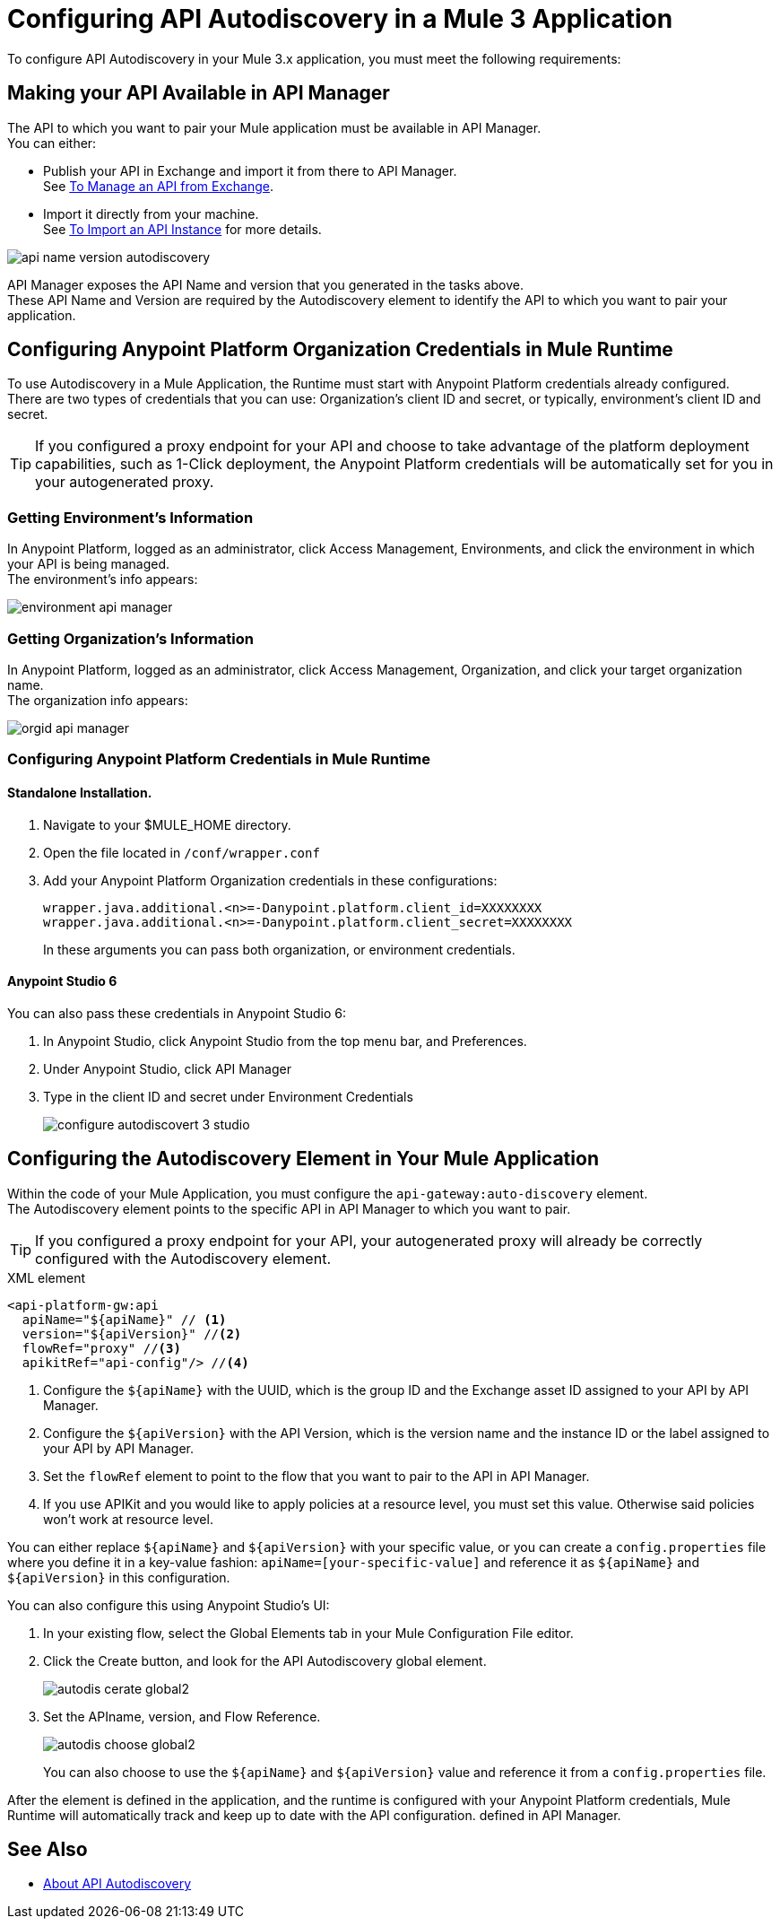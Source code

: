 = Configuring API Autodiscovery in a Mule 3 Application

To configure API Autodiscovery in your Mule 3.x application, you must meet the following requirements:

== Making your API Available in API Manager

The API to which you want to pair your Mule application must be available in API Manager. +
You can either:

* Publish your API in Exchange and import it from there to API Manager. +
See link:/api-manager/v/2.x/manage-exchange-api-task[To Manage an API from Exchange].
* Import it directly from your machine. +
See link:/api-manager/v/2.x/import-api-task[To Import an API Instance] for more details.

image::api-name-version-autodiscovery.png[align=center]

API Manager exposes the API Name and version that you generated in the tasks above. +
These API Name and Version are required by the Autodiscovery element to identify the API to which you want to pair your application.


== Configuring Anypoint Platform Organization Credentials in Mule Runtime

To use Autodiscovery in a Mule Application, the Runtime must start with Anypoint Platform credentials already configured. +
There are two types of credentials that you can use: Organization's client ID and secret, or typically, environment's client ID and secret.

[TIP]
If you configured a proxy endpoint for your API and choose to take advantage of the platform deployment capabilities, such as 1-Click deployment, the Anypoint Platform credentials will be automatically set for you in your autogenerated proxy.


=== Getting Environment's Information

In Anypoint Platform, logged as an administrator, click Access Management, Environments, and click the environment in which your API is being managed. +
The environment's info appears:

image::environment-api-manager.png[align=center]

=== Getting Organization's Information

In Anypoint Platform, logged as an administrator, click Access Management, Organization, and click your target organization name. +
The organization info appears:

image::orgid-api-manager.png[align=center]


=== Configuring Anypoint Platform Credentials in Mule Runtime

==== Standalone Installation.

. Navigate to your $MULE_HOME directory.
. Open the file located in  `/conf/wrapper.conf`
. Add your Anypoint Platform Organization credentials in these configurations:
+
[source,linenums]
----
wrapper.java.additional.<n>=-Danypoint.platform.client_id=XXXXXXXX
wrapper.java.additional.<n>=-Danypoint.platform.client_secret=XXXXXXXX
----
+
In these arguments you can pass both organization, or environment credentials.

==== Anypoint Studio 6

You can also pass these credentials in Anypoint Studio 6:

. In Anypoint Studio, click Anypoint Studio from the top menu bar, and Preferences.
. Under Anypoint Studio, click API Manager
. Type in the client ID and secret under Environment Credentials
+
image::configure-autodiscovert-3-studio.png[align=center]


== Configuring the Autodiscovery Element in Your Mule Application

Within the code of your Mule Application, you must configure the `api-gateway:auto-discovery` element. +
The Autodiscovery element points to the specific API in API Manager to which you want to pair.

[TIP]
If you configured a proxy endpoint for your API, your autogenerated proxy will already be correctly configured with the Autodiscovery element.

.XML element
[source,xml,linenums]
----
<api-platform-gw:api
  apiName="${apiName}" // <1>
  version="${apiVersion}" //<2>
  flowRef="proxy" //<3>
  apikitRef="api-config"/> //<4>
----

<1> Configure the `${apiName}` with the UUID, which is the group ID and the Exchange asset ID assigned to your API by API Manager.
<2> Configure the `${apiVersion}` with the API Version, which is the version name and the instance ID or the label assigned to your API by API Manager.
<3> Set the `flowRef` element to point to the flow that you want to pair to the API in API Manager.
<4> If you use APIKit and you would like to apply policies at a resource level, you must set this value. Otherwise said policies won't work at resource level.

You can either replace `${apiName}` and `${apiVersion}` with your specific value, or you can create a `config.properties` file where you define it in a key-value fashion: `apiName=[your-specific-value]` and reference it as `${apiName}` and `${apiVersion}` in this configuration.

You can also configure this using Anypoint Studio's UI:

. In your existing flow, select the Global Elements tab in your Mule Configuration File editor.
. Click the Create button, and look for the API Autodiscovery global element.
+
image::autodis-cerate-global2.png[align=center]
. Set the APIname, version, and Flow Reference.
+
image::autodis-choose-global2.png[align=center]
+
You can also choose to use the `${apiName}` and `${apiVersion}` value and reference it from a `config.properties` file.

After the element is defined in the application, and the runtime is configured  with your Anypoint Platform credentials, Mule Runtime will automatically track and keep up to date with the API configuration. defined in API Manager.
//_COMBAK: Does this need to be deployed for the green dot to show in API Manager?

== See Also

* link:/api-manager/v/2.x/api-auto-discovery-new-concept[About API Autodiscovery]
